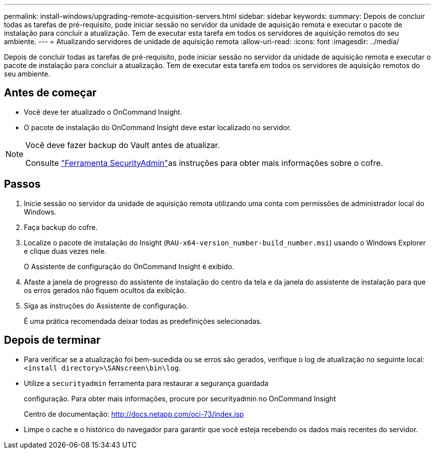 ---
permalink: install-windows/upgrading-remote-acquisition-servers.html 
sidebar: sidebar 
keywords:  
summary: Depois de concluir todas as tarefas de pré-requisito, pode iniciar sessão no servidor da unidade de aquisição remota e executar o pacote de instalação para concluir a atualização. Tem de executar esta tarefa em todos os servidores de aquisição remotos do seu ambiente. 
---
= Atualizando servidores de unidade de aquisição remota
:allow-uri-read: 
:icons: font
:imagesdir: ../media/


[role="lead"]
Depois de concluir todas as tarefas de pré-requisito, pode iniciar sessão no servidor da unidade de aquisição remota e executar o pacote de instalação para concluir a atualização. Tem de executar esta tarefa em todos os servidores de aquisição remotos do seu ambiente.



== Antes de começar

* Você deve ter atualizado o OnCommand Insight.
* O pacote de instalação do OnCommand Insight deve estar localizado no servidor.


[NOTE]
====
Você deve fazer backup do Vault antes de atualizar.

Consulte link:../config-admin\/security-management.html["Ferramenta SecurityAdmin"]as instruções para obter mais informações sobre o cofre.

====


== Passos

. Inicie sessão no servidor da unidade de aquisição remota utilizando uma conta com permissões de administrador local do Windows.
. Faça backup do cofre.
. Localize o pacote de instalação do Insight (`RAU-x64-version_number-build_number.msi`) usando o Windows Explorer e clique duas vezes nele.
+
O Assistente de configuração do OnCommand Insight é exibido.

. Afaste a janela de progresso do assistente de instalação do centro da tela e da janela do assistente de instalação para que os erros gerados não fiquem ocultos da exibição.
. Siga as instruções do Assistente de configuração.
+
É uma prática recomendada deixar todas as predefinições selecionadas.





== Depois de terminar

* Para verificar se a atualização foi bem-sucedida ou se erros são gerados, verifique o log de atualização no seguinte local: `<install directory>\SANscreen\bin\log`.
* Utilize a `securityadmin` ferramenta para restaurar a segurança guardada
+
configuração. Para obter mais informações, procure por securityadmin no OnCommand Insight

+
Centro de documentação: http://docs.netapp.com/oci-73/index.jsp[]

* Limpe o cache e o histórico do navegador para garantir que você esteja recebendo os dados mais recentes do servidor.

